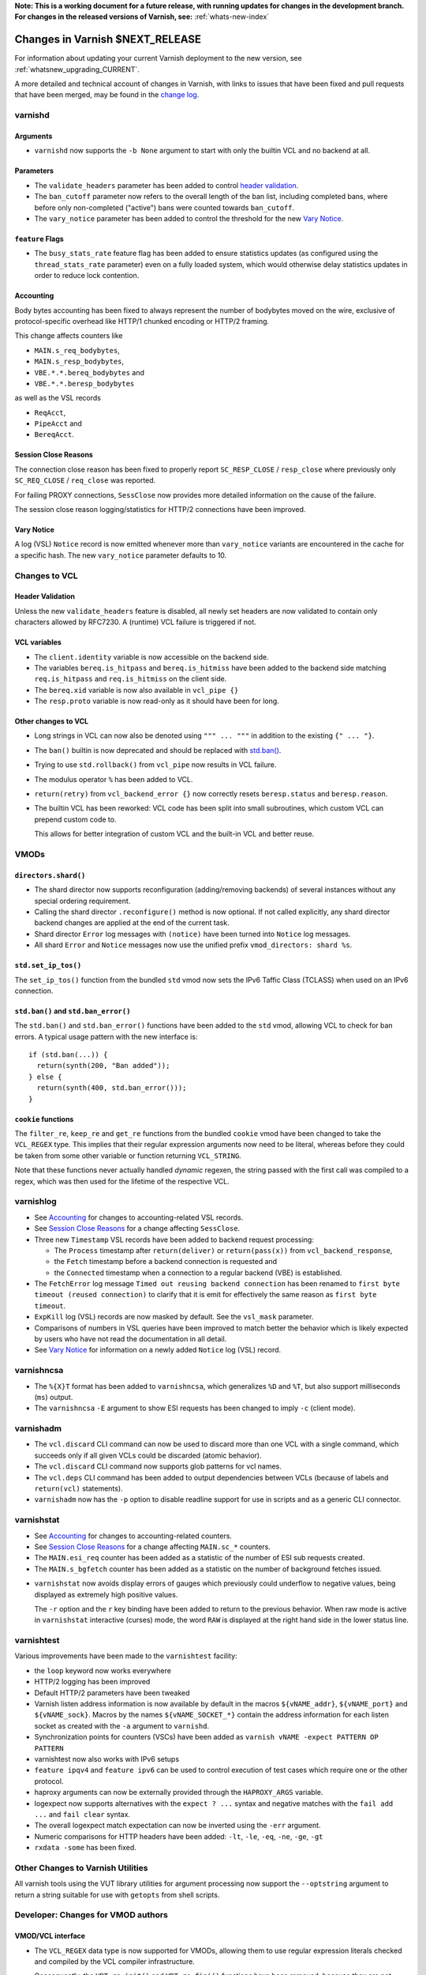 ..
	Copyright 2021 UPLEX Nils Goroll Systemoptimierung
	SPDX-License-Identifier: BSD-2-Clause
	See LICENSE file for full text of license

**Note: This is a working document for a future release, with running
updates for changes in the development branch. For changes in the
released versions of Varnish, see:** :ref:`whats-new-index`

.. _whatsnew_changes_CURRENT:

%%%%%%%%%%%%%%%%%%%%%%%%%%%%%%%%%%%%
Changes in Varnish **$NEXT_RELEASE**
%%%%%%%%%%%%%%%%%%%%%%%%%%%%%%%%%%%%

For information about updating your current Varnish deployment to the
new version, see :ref:`whatsnew_upgrading_CURRENT`.

A more detailed and technical account of changes in Varnish, with
links to issues that have been fixed and pull requests that have been
merged, may be found in the `change log`_.

.. _change log: https://github.com/varnishcache/varnish-cache/blob/master/doc/changes.rst

varnishd
========

Arguments
~~~~~~~~~

* ``varnishd`` now supports the ``-b None`` argument to start with
  only the builtin VCL and no backend at all.

Parameters
~~~~~~~~~~

* The ``validate_headers`` parameter has been added to control
  `header validation <whatsnew_changes_CURRENT_header_validation_>`_.

* The ``ban_cutoff`` parameter now refers to the overall length of the
  ban list, including completed bans, where before only non-completed
  ("active") bans were counted towards ``ban_cutoff``.

* The ``vary_notice`` parameter has been added to control the
  threshold for the new `Vary Notice
  <whatsnew_changes_CURRENT_vary_notice_>`_.

``feature`` Flags
~~~~~~~~~~~~~~~~~

* The ``busy_stats_rate`` feature flag has been added to ensure
  statistics updates (as configured using the ``thread_stats_rate``
  parameter) even on a fully loaded system, which would otherwise
  delay statistics updates in order to reduce lock contention.

.. _whatsnew_changes_CURRENT_accounting:

Accounting
~~~~~~~~~~

Body bytes accounting has been fixed to always represent the number of
bodybytes moved on the wire, exclusive of protocol-specific overhead
like HTTP/1 chunked encoding or HTTP/2 framing.

This change affects counters like

- ``MAIN.s_req_bodybytes``,

- ``MAIN.s_resp_bodybytes``,

- ``VBE.*.*.bereq_bodybytes`` and

- ``VBE.*.*.beresp_bodybytes``

as well as the VSL records

- ``ReqAcct``,

- ``PipeAcct`` and

- ``BereqAcct``.

.. _whatsnew_changes_CURRENT_sc_close:

Session Close Reasons
~~~~~~~~~~~~~~~~~~~~~

The connection close reason has been fixed to properly report
``SC_RESP_CLOSE`` / ``resp_close`` where previously only
``SC_REQ_CLOSE`` / ``req_close`` was reported.

For failing PROXY connections, ``SessClose`` now provides more
detailed information on the cause of the failure.

The session close reason logging/statistics for HTTP/2 connections
have been improved.

.. _whatsnew_changes_CURRENT_vary_notice:

Vary Notice
~~~~~~~~~~~

A log (VSL) ``Notice`` record is now emitted whenever more than
``vary_notice`` variants are encountered in the cache for a specific
hash. The new ``vary_notice`` parameter defaults to 10.

Changes to VCL
==============

.. _whatsnew_changes_CURRENT_header_validation:

Header Validation
~~~~~~~~~~~~~~~~~

Unless the new ``validate_headers`` feature is disabled, all newly set
headers are now validated to contain only characters allowed by
RFC7230. A (runtime) VCL failure is triggered if not.

VCL variables
~~~~~~~~~~~~~

* The ``client.identity`` variable is now accessible on the backend
  side.

* The variables ``bereq.is_hitpass`` and ``bereq.is_hitmiss`` have
  been added to the backend side matching ``req.is_hitpass`` and
  ``req.is_hitmiss`` on the client side.

* The ``bereq.xid`` variable is now also available in ``vcl_pipe {}``

* The ``resp.proto`` variable is now read-only as it should have been
  for long.

Other changes to VCL
~~~~~~~~~~~~~~~~~~~~

* Long strings in VCL can now also be denoted using ``""" ... """`` in
  addition to the existing ``{" ... "}``.

* The ``ban()`` builtin is now deprecated and should be replaced with
  `std.ban() <whatsnew_changes_CURRENT_ban_>`_.

* Trying to use ``std.rollback()`` from ``vcl_pipe`` now results in
  VCL failure.

* The modulus operator ``%`` has been added to VCL.

* ``return(retry)`` from ``vcl_backend_error {}`` now correctly resets
  ``beresp.status`` and ``beresp.reason``.

* The builtin VCL has been reworked: VCL code has been split into
  small subroutines, which custom VCL can prepend custom code to.

  This allows for better integration of custom VCL and the built-in
  VCL and better reuse.

VMODs
=====

``directors.shard()``
~~~~~~~~~~~~~~~~~~~~~

* The shard director now supports reconfiguration (adding/removing
  backends) of several instances without any special ordering
  requirement.

* Calling the shard director ``.reconfigure()`` method is now
  optional. If not called explicitly, any shard director backend
  changes are applied at the end of the current task.

* Shard director ``Error`` log messages with ``(notice)`` have been
  turned into ``Notice`` log messages.

* All shard ``Error`` and ``Notice`` messages now use the unified
  prefix ``vmod_directors: shard %s``.

``std.set_ip_tos()``
~~~~~~~~~~~~~~~~~~~~

The ``set_ip_tos()`` function from the bundled ``std`` vmod now sets
the IPv6 Taffic Class (TCLASS) when used on an IPv6 connection.

.. _whatsnew_changes_CURRENT_ban:

``std.ban()`` and ``std.ban_error()``
~~~~~~~~~~~~~~~~~~~~~~~~~~~~~~~~~~~~~

The ``std.ban()`` and ``std.ban_error()`` functions have been added to
the ``std`` vmod, allowing VCL to check for ban errors. A typical
usage pattern with the new interface is::

  if (std.ban(...)) {
    return(synth(200, "Ban added"));
  } else {
    return(synth(400, std.ban_error()));
  }

``cookie`` functions
~~~~~~~~~~~~~~~~~~~~

The ``filter_re``, ``keep_re`` and ``get_re`` functions from the
bundled ``cookie`` vmod have been changed to take the ``VCL_REGEX``
type. This implies that their regular expression arguments now need to
be literal, whereas before they could be taken from some other
variable or function returning ``VCL_STRING``.

Note that these functions never actually handled *dynamic* regexen,
the string passed with the first call was compiled to a regex, which
was then used for the lifetime of the respective VCL.


varnishlog
==========

* See `Accounting <whatsnew_changes_CURRENT_accounting_>`_ for changes
  to accounting-related VSL records.

* See `Session Close Reasons <whatsnew_changes_CURRENT_sc_close_>`_
  for a change affecting ``SessClose``.

* Three new ``Timestamp`` VSL records have been added to backend
  request processing:

  - The ``Process`` timestamp after ``return(deliver)`` or
    ``return(pass(x))`` from ``vcl_backend_response``,

  - the ``Fetch`` timestamp before a backend connection is requested
    and

  - the ``Connected`` timestamp when a connection to a regular backend
    (VBE) is established.

* The ``FetchError`` log message ``Timed out reusing backend
  connection`` has been renamed to ``first byte timeout (reused
  connection)`` to clarify that it is emit for effectively the same
  reason as ``first byte timeout``.

* ``ExpKill`` log (VSL) records are now masked by default. See the
  ``vsl_mask`` parameter.

* Comparisons of numbers in VSL queries have been improved to match
  better the behavior which is likely expected by users who have not
  read the documentation in all detail.

* See `Vary Notice <whatsnew_changes_CURRENT_vary_notice_>`_ for
  information on a newly added ``Notice`` log (VSL) record.

varnishncsa
===========

* The ``%{X}T`` format has been added to ``varnishncsa``, which
  generalizes ``%D`` and ``%T``, but also support milliseconds
  (``ms``) output.

* The ``varnishncsa`` ``-E`` argument to show ESI requests has been
  changed to imply ``-c`` (client mode).


varnishadm
==========

* The ``vcl.discard`` CLI command can now be used to discard more than
  one VCL with a single command, which succeeds only if all given VCLs
  could be discarded (atomic behavior).

* The ``vcl.discard`` CLI command now supports glob patterns for vcl names.

* The ``vcl.deps`` CLI command has been added to output dependencies
  between VCLs (because of labels and ``return(vcl)`` statements).

* ``varnishadm`` now has the ``-p`` option to disable readline support
  for use in scripts and as a generic CLI connector.

varnishstat
===========

* See `Accounting <whatsnew_changes_CURRENT_accounting_>`_ for changes
  to accounting-related counters.

* See `Session Close Reasons <whatsnew_changes_CURRENT_sc_close_>`_
  for a change affecting ``MAIN.sc_*`` counters.

* The ``MAIN.esi_req`` counter has been added as a statistic of the
  number of ESI sub requests created.

* The ``MAIN.s_bgfetch`` counter has been added as a statistic on the
  number of background fetches issued.

.. _whatsnew_changes_CURRENT_varnishstat_raw:

* ``varnishstat`` now avoids display errors of gauges which previously
  could underflow to negative values, being displayed as extremely
  high positive values.

  The ``-r`` option and the ``r`` key binding have been added to
  return to the previous behavior. When raw mode is active in
  ``varnishstat`` interactive (curses) mode, the word ``RAW`` is
  displayed at the right hand side in the lower status line.

varnishtest
===========

Various improvements have been made to the ``varnishtest`` facility:

- the ``loop`` keyword now works everywhere

- HTTP/2 logging has been improved

- Default HTTP/2 parameters have been tweaked

- Varnish listen address information is now available by default in
  the macros ``${vNAME_addr}``, ``${vNAME_port}`` and
  ``${vNAME_sock}``. Macros by the names ``${vNAME_SOCKET_*}`` contain
  the address information for each listen socket as created with the
  ``-a`` argument to ``varnishd``.

- Synchronization points for counters (VSCs) have been added as
  ``varnish vNAME -expect PATTERN OP PATTERN``

- varnishtest now also works with IPv6 setups

- ``feature ipqv4`` and ``feature ipv6`` can be used to control
  execution of test cases which require one or the other protocol.

- haproxy arguments can now be externally provided through the
  ``HAPROXY_ARGS`` variable.

- logexpect now supports alternatives with the ``expect ? ...`` syntax
  and negative matches with the ``fail add ...`` and ``fail clear``
  syntax.

- The overall logexpect match expectation can now be inverted using
  the ``-err`` argument.

- Numeric comparisons for HTTP headers have been added: ``-lt``,
  ``-le``, ``-eq``, ``-ne``, ``-ge``, ``-gt``

- ``rxdata -some`` has been fixed.

Other Changes to Varnish Utilities
==================================

All varnish tools using the VUT library utilities for argument
processing now support the ``--optstring`` argument to return a string
suitable for use with ``getopts`` from shell scripts.


Developer: Changes for VMOD authors
===================================

VMOD/VCL interface
~~~~~~~~~~~~~~~~~~

* The ``VCL_REGEX`` data type is now supported for VMODs, allowing
  them to use regular expression literals checked and compiled by the
  VCL compiler infrastructure.

  Consequently, the ``VRT_re_init()`` and ``VRT_re_fini()`` functions
  have been removed, because they are not required and their use was
  probably wrong anyway.

* The ``VCL_SUB`` data type is now supported for VMODs to save
  references to subroutines to be called later using
  ``VRT_call()``. Calls from a wrong context (e.g. calling a
  subroutine accessing ``req`` from the backend side) and recursive
  calls fail the VCL.

  See `VMOD - Varnish Modules`_ in the Reference Manual.

.. _VMOD - Varnish Modules: https://varnish-cache.org/docs/trunk/reference/vmod.html

  VMOD functions can also return the ``VCL_SUB`` data type for calls
  from VCL as in ``call vmod.returning_sub();``.

* ``VRT_check_call()`` can be used to check if a ``VRT_call()`` would
  succeed in order to avoid the potential VCL failure in case it would
  not.

  It returns ``NULL`` if ``VRT_call()`` would make the call or an
  error string why not.

* ``VRT_handled()`` has been added, which is now to be used instead of
  access to the ``handling`` member of ``VRT_CTX``.

* ``vmodtool.py`` has been improved to simplify Makefiles when many
  VMODs are built in a single directory.

General API
~~~~~~~~~~~

* ``VRT_ValidHdr()`` has been added for vmods to conduct the same
  check as the `whatsnew_changes_CURRENT_header_validation`_ feature,
  for example when headers are set by vmods using the ``cache_http.c``
  Functions like ``http_ForceHeader()`` from untrusted input.

* Client and backend finite state machine internals (``enum req_step``
  and ``enum fetch_step``) have been removed from ``cache.h``.

* The ``verrno.h`` header file has been removed and merged into
  ``vas.h``

* The ``pdiff()`` function declaration has been moved from ``cache.h``
  to ``vas.h``.

VSA
~~~

* The ``VSA_getsockname()`` and ``VSA_getpeername()`` functions have
  been added to get address information of file descriptors.

Private Pointers
~~~~~~~~~~~~~~~~

* The interface for private pointers in VMODs has been changed:

  - The ``free`` pointer in ``struct vmod_priv`` has been replaced
    with a pointer to ``struct vmod_priv_methods``, to where the
    pointer to the former free callback has been moved as the ``fini``
    member.

  - The former free callback type has been renamed from
    ``vmod_priv_free_f`` to ``vmod_priv_fini_f`` and as gained a
    ``VRT_CTX`` argument

* The ``VRT_priv_task_get()`` and ``VRT_priv_top_get()`` functions
  have been added to VRT to allow vmods to retrieve existing
  ``PRIV_TASK`` / ``PRIV_TOP`` private pointers without creating any.

Backends
~~~~~~~~

* The VRT backend interface has been changed:

  - ``struct vrt_endpoint`` has been added describing a UDS or TCP
    endpoint for a backend to connect to.

    Endpoints also support a preamble to be sent with every new
    connection.

  - This structure needs to be passed via the ``endpoint`` member of
    ``struct vrt_backend`` when creating backends with
    ``VRT_new_backend()`` or ``VRT_new_backend_clustered()``.

* ``VRT_Endpoint_Clone()`` has been added to facilitate working with
  endpoints.

Filters (VDP/VFP)
~~~~~~~~~~~~~~~~~

* Many filter (VDP/VFP) related signatures have been changed:

  - ``vdp_init_f``

  - ``vdp_fini_f``

  - ``vdp_bytes_f``

  - ``VDP_bytes()``

  as well as ``struct vdp_entry`` and ``struct vdp_ctx``

  ``VFP_Push()`` and ``VDP_Push()`` are no longer intended for VMOD
  use and have been removed from the API.

* The VDP code is now more strict about ``VDP_END``, which must be
  sent down the filter chain at most once. Care should be taken to
  send ``VDP_END`` together with the last payload bytes whenever
  possible.

Stevedore API
~~~~~~~~~~~~~

* The stevedore API has been changed:

  - ``OBJ_ITER_FINAL`` has been renamed to ``OBJ_ITER_END``

  - ``ObjExtend()`` signature has been changed to also cover the
    ``ObjTrimStore()`` use case and

  - ``ObjTrimStore()`` has been removed.

Developer: Changes for Authors of Varnish Utilities
===================================================

libvarnishapi
~~~~~~~~~~~~~

* The ``VSC_IsRaw()`` function has been added to ``libvarnishapi`` to
  query if a gauge is being returned raw or adjusted (see
  `varnishstat -r option <whatsnew_changes_CURRENT_varnishstat_raw_>`_).

*eof*
